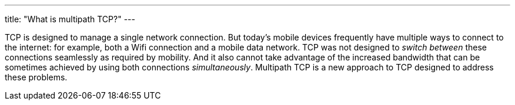 ---
title: "What is multipath TCP?"
---

TCP is designed to manage a single network connection.
//
But today's mobile devices frequently have multiple ways to connect to the
internet: for example, both a Wifi connection and a mobile data network.
//
TCP was not designed to _switch between_ these connections seamlessly as
required by mobility.
//
And it also cannot take advantage of the increased bandwidth that can be
sometimes achieved by using both connections _simultaneously_.
//
Multipath TCP is a new approach to TCP designed to address these problems.
